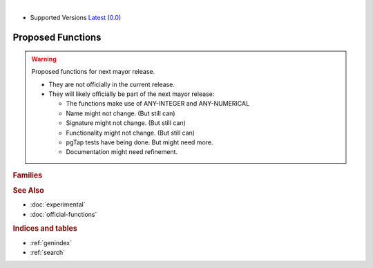 ..
   ****************************************************************************
    vrpRouting Manual
    Copyright(c) vrpRouting Contributors

    This documentation is licensed under a Creative Commons Attribution-Share
    Alike 3.0 License: https://creativecommons.org/licenses/by-sa/3.0/

|

* Supported Versions
  `Latest <https://vrp.pgrouting.org/latest/en/proposed.html>`__
  (`0.0 <https://vrp.pgrouting.org/0.0/en/proposed.html>`__)

Proposed Functions
==================================

..  stable-begin-warning

.. warning:: Proposed functions for next mayor release.

  - They are not officially in the current release.
  - They will likely officially be part of the next mayor release:

    - The functions make use of ANY-INTEGER and ANY-NUMERICAL
    - Name might not change. (But still can)
    - Signature might not change. (But still can)
    - Functionality might not change. (But still can)
    - pgTap tests have being done. But might need more.
    - Documentation might need refinement.

..  stable-end-warning

.. rubric:: Families


.. rubric:: See Also

* :doc:`experimental`
* :doc:`official-functions`

.. rubric:: Indices and tables

* :ref:`genindex`
* :ref:`search`
